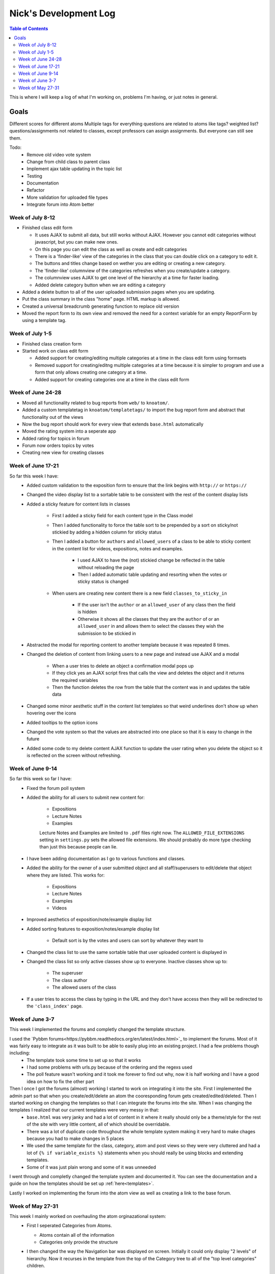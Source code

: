 .. _log_nick:

======================
Nick's Development Log
======================

.. contents:: Table of Contents
	:local:

This is where I will keep a log of what I'm working on, problems I'm having, or just notes in general.

Goals
-----

Different scores for different atoms
Multiple tags for everything
questions are related to atoms like tags? weighted list?
questions/assignments not related to classes, except professors can assign assignments. But everyone can still see them.
	
Todo:
	*	Remove old video vote system
	*	Change from child class to parent class
	*   Implement ajax table updating in the topic list
	*   Testing
	*   Documentation
	*	Refactor
	*	More validation for uploaded file types
	*	Integrate forum into Atom better

Week of July 8-12
=================

*	Finished class edit form

	*	It uses AJAX to submit all data, but still works without AJAX.  However you cannot edit categories without javascript, but you can make new ones.
	*	On this page you can edit the class as well as create and edit categories
	*	There is a 'finder-like' view of the categories in the class that you can double click on a category to edit it.
	*	The buttons and titles change based on wether you are editing or creating a new category.
	*	The 'finder-like' columnview of the categories refreshes when you create/update a category.
	*	The columnview uses AJAX to get one level of the hierarchy at a time for faster loading. 
	*	Added delete category button when we are editing a category
	
*	Added a delete button to all of the user uploaded submission pages when you are updating.
*	Put the class summary in the class "home" page.  HTML markup is allowed.
*	Created a universal breadcrumb generating function to replace old version
*	Moved the report form to its own view and removed the need for a context variable for an empty ReportForm by using a template tag.
	
Week of July 1-5
================

*	Finished class creation form
*	Started work on class edit form

	*	Added support for creating/editing multiple categories at a time in the class edit form using formsets
	*	Removed support for creating/editng multiple categories at a time because it is simpler to program and use a form that only allows creating one category at a time.
	*	Added support for creating categories one at a time in the class edit form

Week of June 24-28
==================

*   Moved all functionality related to bug reports from ``web/`` to ``knoatom/``.
*   Added a custom templatetag in ``knoatom/templatetags/`` to import the bug report form and abstract that functionality out of the views
*   Now the bug report should work for every view that extends ``base.html`` automatically
*   Moved the rating system into a seperate app
*   Added rating for topics in forum
*   Forum now orders topics by votes
*   Creating new view for creating classes

Week of June 17-21
==================

So far this week I have:
	*   Added custom validation to the exposition form to ensure that the link begins with ``http://`` or ``https://``
	*   Changed the video display list to a sortable table to be consistent with the rest of the content display lists
	*   Added a sticky feature for content lists in classes
		
		*   First I added a sticky field for each content type in the Class model
		*   Then I added functionality to force the table sort to be prepended by a sort on sticky/not stickied by adding a hidden column for sticky status
		*   Then I added a button for ``authors`` and ``allowed_users`` of a class to be able to sticky content in the content list for videos, expositions, notes and examples.
		
			*   I used AJAX to have the (not) stickied change be reflected in the table without reloading the page
			*   Then I added automatic table updating and resorting when the votes or sticky status is changed
		
		*   When users are creating new content there is a new field ``classes_to_sticky_in``
			
			*   If the user isn't the ``author`` or an ``allowed_user`` of any class then the field is hidden
			*   Otherwise it shows all the classes that they are the ``author`` of or an ``allowed_user`` in and allows them to select the classes they wish the submission to be stickied in
			
	*   Abstracted the modal for reporting content to another template because it was repeated 8 times.
	*   Changed the deletion of content from linking users to a new page and instead use AJAX and a modal
	
		*   When a user tries to delete an object a confirmation modal pops up
		*   If they click yes an AJAX script fires that calls the view and deletes the object and it returns the required variables
		*   Then the function deletes the row from the table that the content was in and updates the table data
		
	*   Changed some minor aesthetic stuff in the content list templates so that weird underlines don't show up when hovering over the icons
	*   Added tooltips to the option icons
	*   Changed the vote system so that the values are abstracted into one place so that it is easy to change in the future
	*   Added some code to my delete content AJAX function to update the user rating when you delete the object so it is reflected on the screen without refreshing.

Week of June 9-14
==================

So far this week so far I have:
	*   Fixed the forum poll system
	*   Added the ability for all users to submit new content for:

		-   Expositions
		-   Lecture Notes
		-   Examples
		
		Lecture Notes and Examples are limited to ``.pdf`` files right now.  The ``ALLOWED_FILE_EXTENSIONS`` setting in ``settings.py`` sets the allowed file extensions.  We should probably do more type checking than just this because people can lie.
		
	*   I have been adding documentation as I go to various functions and classes.
	*   Added the ability for the owner of a user submitted object and all staff/superusers to edit/delete that object where they are listed.  This works for:
		
		-   Expositions
		-   Lecture Notes
		-   Examples
		-   Videos
	
	*   Improved aesthetics of exposition/note/example display list
	*   Added sorting features to exposition/notes/example display list
		
		*   Default sort is by the votes and users can sort by whatever they want to
		
	*   Changed the class list to use the same sortable table that user uploaded content is displayed in
	*   Changed the class list so only active classes show up to everyone.  Inactive classes show up to:
	
		*   The superuser
		*   The class author
		*   The allowed users of the class
			
	*   If a user tries to access the class by typing in the URL and they don't have access then they will be redirected to the ``'class_index'`` page.

Week of June 3-7
================

This week I implemented the forums and completly changed the template structure.

I used the `Pybbm forums<https://pybbm.readthedocs.org/en/latest/index.html>`_ to implement the forums.  Most of it was fairly easy to integrate as it was built to be able to easily plug into an existing project.  I had a few problems though including:
	*	The template took some time to set up so that it works
	*	I had some problems with urls.py because of the ordering and the regexs used
	*	The poll feature wasn't working and it took me forever to find out why, now it is half working and I have a good idea on how to fix the other part

Then I once I got the forums (almost) working I started to work on integrating it into the site.  First I implemented the admin part so that when you create/edit/delete an atom the cooresponding forum gets created/edited/deleted.  Then I started working on changing the templates so that I can integrate the forums into the site.  When I was changing the templates I realized that our current templates were very messy in that:
	*	``base.html`` was very janky and had a lot of content in it where it really should only be a theme/style for the rest of the site with very little content, all of which should be overridable.
	*	There was a lot of duplicate code throughout the whole template system making it very hard to make chages because you had to make changes in 5 places
	*	We used the same template for the class, category, atom and post views so they were very cluttered and had a lot of ``{% if variable_exists %}`` statements when you should really be using blocks and extending templates.
	*	Some of it was just plain wrong and some of it was unneeded
	
I went through and completly changed the template system and documented it.  You can see the documentation and a guide on how the templates should be set up :ref:`here<templates>`.

Lastly I worked on implementing the forum into the atom view as well as creating a link to the base forum. 

Week of May 27-31
=================

This week I mainly worked on overhauling the atom orginazational system:
	*	First I seperated Categories from Atoms.
		
		*	Atoms contain all of the information
		*	Categories only provide the structure
		
	*	I then changed the way the Navigation bar was displayed on screen.  Initially it could only display "2 levels" of hierarchy.  Now it recurses in the template from the top of the Category tree to all of the "top level categories" children.
		
		.. note::
		
			This introduced a problem where infinite recursion could happen if there are loops in the Category system which Taoran has solved in the admin page.
		
	*	Then I added a Base_Category Foreign Key to Atom so that every atom must be attributed with a default category which we use to display the Atoms outside of the class view.
	*	I changed the home page from a class list view to a view of the base categories and the videos in the atoms, much like the class view exept that all atoms are shown, not just the ones in that particular class.
	*	I changed the class list view to its own URL and added a link to it in the Navigation Bar.
	*	I changed the "Submit New Content" feature from being class instanced to being outside the class view and it submits content site-wide:
	
		*	Changed the URL from /class/submit, /class/post, ... to /submit, /post, ...
		*	Changed everything that links to it because the URL takes 1 less argument now
		
	*	Then I tried to remove everything that I can from base.html so it can be used site wide because having more than one copy of base.html that we use in different places that is slightly modified is a pain and hard to keep updated.
	
Then I started working on documentation:
	*	I downloaded sphinx and started figuring out how the automatic documentation process works.
	*	I wrote an extremely detailed installation guide for mac so that future people added to the project have a good guide for installation
	*	I set up the documentation structure for the project so that all docstrings are automatically added to the documentation.
	*	I set up gh-pages and made an auto-update script to have our documentation hosted on `github Pages <http://courseportal.github.io/coursePortal/>`_.
	*	Started documenting what I have been working on